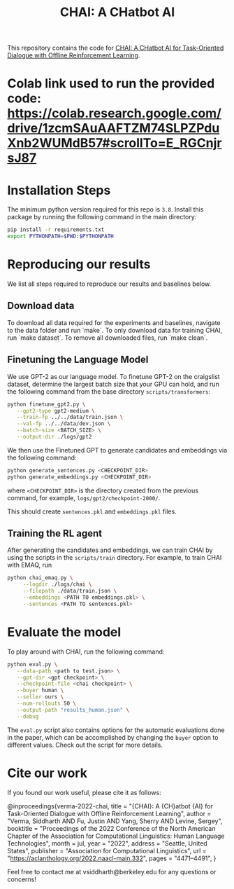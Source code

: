 #+TITLE: CHAI: A CHatbot AI
[[https://arxiv.org/abs/2204.08426][https://img.shields.io/badge/arXiv-2204.08426-red.svg]] [[https://opensource.org/licenses/MIT][https://img.shields.io/badge/License-MIT-yellow.svg]]

This repository contains the code for [[https://siddharthverma314.github.io/research/chai-acl-2022/][CHAI: A CHatbot AI for Task-Oriented Dialogue with Offline Reinforcement Learning]].

[[./chai.png]]

* Colab link used to run the provided code: https://colab.research.google.com/drive/1zcmSAuAAFTZM74SLPZPduXnb2WUMdB57#scrollTo=E_RGCnjrsJ87

* Installation Steps
The minimum python version required for this repo is =3.8=. Install this package by running the following command in the main directory:

#+begin_src bash
  pip install -r requirements.txt
  export PYTHONPATH=$PWD:$PYTHONPATH
#+end_src

* Reproducing our results
We list all steps required to reproduce our results and baselines below.

** Download data
To download all data required for the experiments and baselines, navigate to the data folder and run `make`. To only download data for training CHAI, run `make dataset`. To remove all downloaded files, run `make clean`.

** Finetuning the Language Model
We use GPT-2 as our language model. To finetune GPT-2 on the craigslist dataset, determine the largest batch size that your GPU can hold, and run the following command from the base directory =scripts/transformers=:

#+begin_src bash
  python finetune_gpt2.py \
	 --gpt2-type gpt2-medium \
	 --train-fp ../../data/train.json \
	 --val-fp ../../data/dev.json \
	 --batch-size <BATCH_SIZE> \
	 --output-dir ./logs/gpt2
#+end_src

We then use the Finetuned GPT to generate candidates and embeddings via the following command:

#+begin_src bash
  python generate_sentences.py <CHECKPOINT_DIR>
  python generate_embeddings.py <CHECKPOINT_DIR>
#+end_src

where =<CHECKPOINT_DIR>= is the directory created from the previous command, for example, =logs/gpt2/checkpoint-2000/=.

This should create =sentences.pkl= and =embeddings.pkl= files.

** Training the RL agent
After generating the candidates and embeddings, we can train CHAI by using the scripts in the =scripts/train= directory. For example, to train CHAI with EMAQ, run

#+begin_src bash
  python chai_emaq.py \
	   --logdir ./logs/chai \
	   --filepath ./data/train.json \
	   --embeddings <PATH TO embeddings.pkl> \
	   --sentences <PATH TO sentences.pkl>
#+end_src

* Evaluate the model
To play around with CHAI, run the following command:

#+begin_src bash
  python eval.py \
	 --data-path <path to test.json> \
	 --gpt-dir <gpt checkpoint> \
	 --checkpoint-file <chai checkpoint> \
	 --buyer human \
	 --seller ours \
	 --num-rollouts 50 \
	 --output-path "results_human.json" \
	 --debug
#+end_src

The =eval.py= script also contains options for the automatic evaluations done in the paper, which can be accomplished by changing the =buyer= option to different values. Check out the script for more details.

* Cite our work
If you found our work useful, please cite it as follows:

#+begin_src: bibtex
@inproceedings{verma-2022-chai,
    title = "{CHAI}: A {CH}atbot {AI} for Task-Oriented Dialogue with Offline Reinforcement Learning",
    author = "Verma, Siddharth AND Fu, Justin AND Yang, Sherry AND Levine, Sergey",
    booktitle = "Proceedings of the 2022 Conference of the North American Chapter of the Association for Computational Linguistics: Human Language Technologies",
    month = jul,
    year = "2022",
    address = "Seattle, United States",
    publisher = "Association for Computational Linguistics",
    url = "https://aclanthology.org/2022.naacl-main.332",
    pages = "4471--4491",
}
#+end_src

Feel free to contact me at vsiddharth@berkeley.edu for any questions or concerns!

